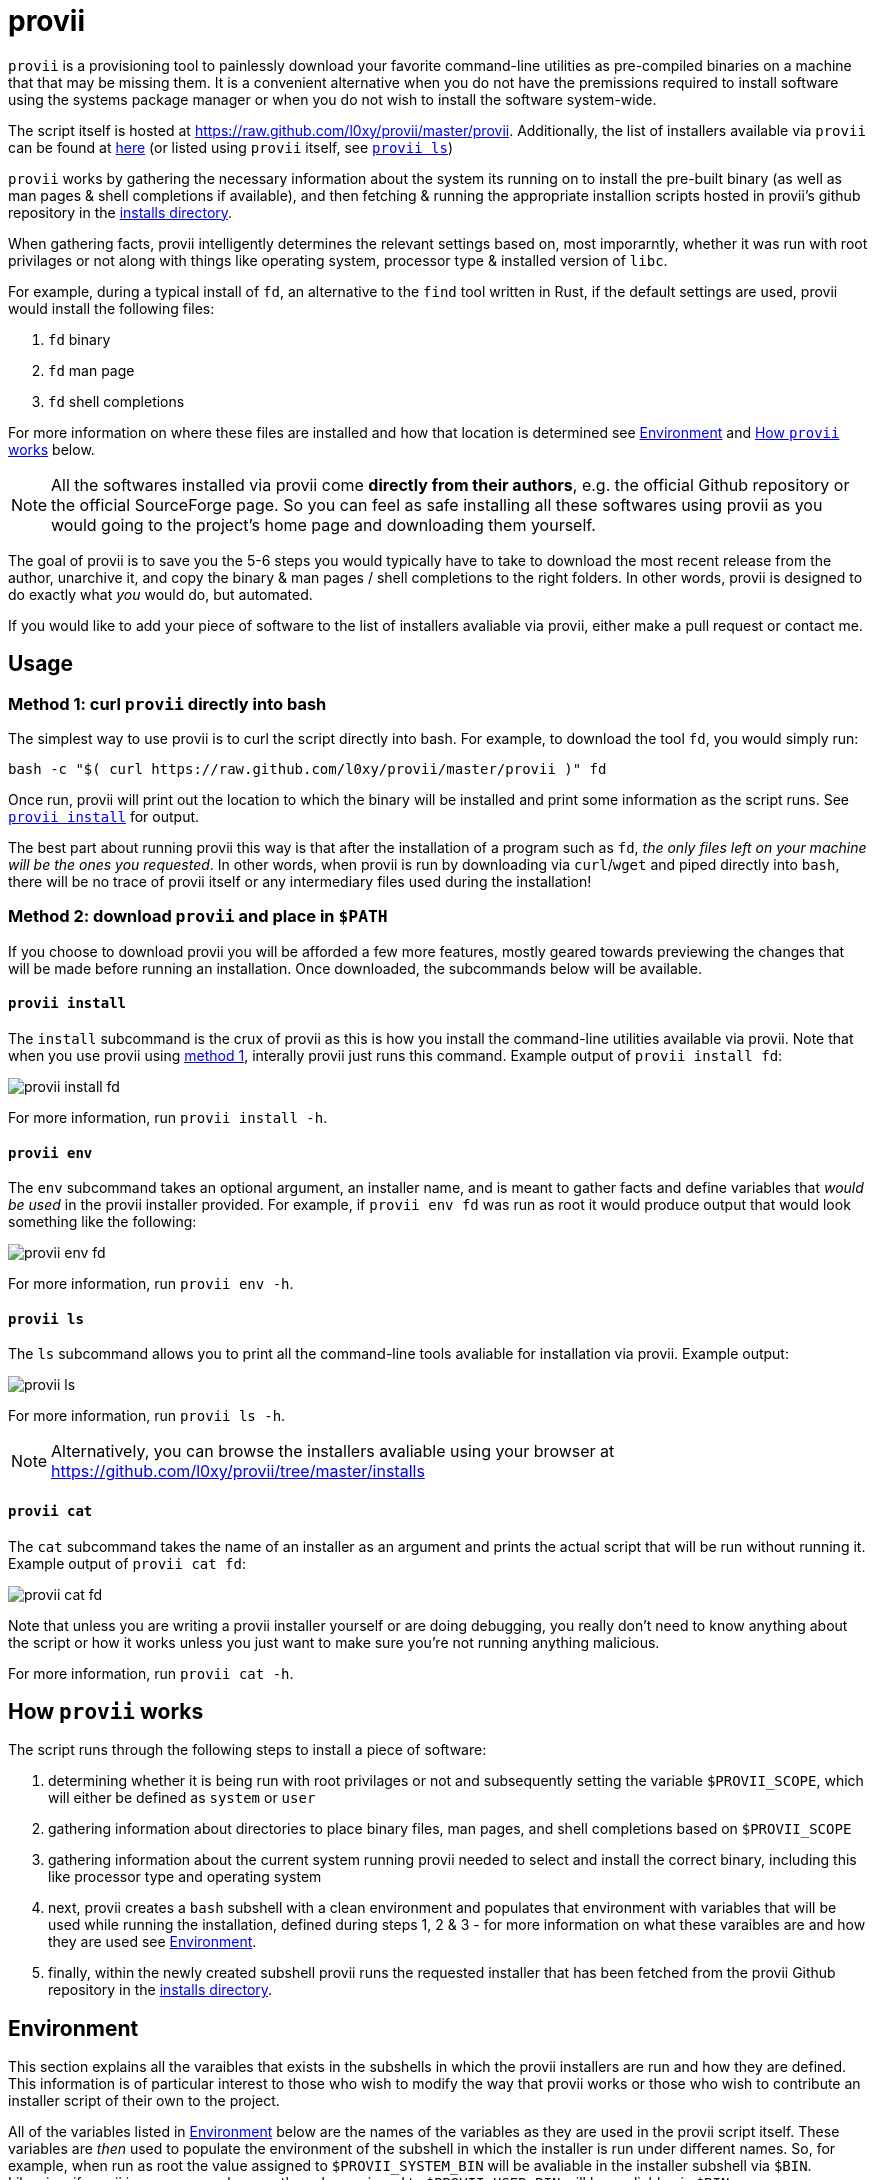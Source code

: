 = provii

`provii` is a provisioning tool to painlessly download your favorite command-line utilities as pre-compiled binaries on a machine that that may be missing them. It is a convenient alternative when you do not have the premissions required to install software using the systems package manager or when you do not wish to install the software system-wide.

The script itself is hosted at link:https://raw.github.com/l0xy/provii/master/provii[]. Additionally, the list of installers available via `provii` can be found at link:https://github.com/l0xy/provii/tree/master/installs[here] (or listed using `provii` itself, see <<provii ls,`provii ls`>>)

`provii` works by gathering the necessary information about the system its running on to install the pre-built binary (as well as man pages & shell completions if available), and then fetching & running the appropriate installion scripts hosted in provii's github repository in the link:https://github.com/l0xy/provii/tree/master/installs[installs directory].

When gathering facts, provii intelligently determines the relevant settings based on, most imporarntly, whether it was run with root privilages or not along with things like operating system, processor type & installed version of `libc`.

For example, during a typical install of `fd`, an alternative to the `find` tool written in Rust, if the default settings are used, provii would install the following files:

. `fd` binary
. `fd` man page
. `fd` shell completions

For more information on where these files are installed and how that location is determined see <<Environment>> and <<How provii works,How `provii` works>> below.

[NOTE]
====
All the softwares installed via provii come *directly from their authors*, e.g. the official Github repository or the official SourceForge page. So you can feel as safe installing all these softwares using provii as you would going to the project's home page and downloading them yourself.
====

The goal of provii is to save you the 5-6 steps you would typically have to take to download the most recent release from the author, unarchive it, and copy the binary & man pages / shell completions to the right folders. In other words, provii is designed to do exactly what _you_ would do, but automated.

If you would like to add your piece of software to the list of installers avaliable via provii, either make a pull request or contact me.

== Usage

=== Method 1: curl `provii` directly into bash

The simplest way to use provii is to curl the script directly into bash. For example, to download the tool `fd`, you would simply run:

[source,bash]
bash -c "$( curl https://raw.github.com/l0xy/provii/master/provii )" fd

Once run, provii will print out the location to which the binary will be installed and print some information as the script runs. See <<provii install,`provii install`>> for output.

The best part about running provii this way is that after the installation of a program such as `fd`, _the only files left on your machine will be the ones you requested_. In other words, when provii is run by downloading via `curl`/`wget` and piped directly into `bash`, there will be no trace of provii itself or any intermediary files used during the installation!

=== Method 2: download `provii` and place in `$PATH`

If you choose to download provii you will be afforded a few more features, mostly geared towards previewing the changes that will be made before running an installation. Once downloaded, the subcommands below will be available.

==== `provii install`

The `install` subcommand is the crux of provii as this is how you install the command-line utilities available via provii. Note that when you use provii using <<Method 1: curl `provii` directly into bash,method 1>>, interally provii just runs this command. Example output of `provii install fd`:

image::examples/provii_install.png[provii install fd]


For more information, run `provii install -h`.

==== `provii env`

The `env` subcommand takes an optional argument, an installer name, and is meant to gather facts and define variables that _would be used_ in the provii installer provided. For example, if `provii env fd` was run as root it would produce output that would look something like the following:

image::examples/provii_env.png[provii env fd]


For more information, run `provii env -h`.

==== `provii ls`

The `ls` subcommand allows you to print all the command-line tools avaliable for installation via provii. Example output:

image::examples/provii_ls.png[provii ls]


For more information, run `provii ls -h`.

[NOTE]
Alternatively, you can browse the installers avaliable using your browser at https://github.com/l0xy/provii/tree/master/installs

==== `provii cat`

The `cat` subcommand takes the name of an installer as an argument and prints the actual script that will be run without running it. Example output of `provii cat fd`:

image::examples/provii_cat.png[provii cat fd]


Note that unless you are writing a provii installer yourself or are doing debugging, you really don't need to know anything about the script or how it works unless you just want to make sure you're not running anything malicious.

For more information, run `provii cat -h`.

== How `provii` works

The script runs through the following steps to install a piece of software:

. determining whether it is being run with root privilages or not and subsequently setting the variable `$PROVII_SCOPE`, which will either be defined as `system` or `user`
. gathering information about directories to place binary files, man pages, and shell completions based on `$PROVII_SCOPE`
. gathering information about the current system running provii needed to select and install the correct binary, including this like processor type and operating system
. next, provii creates a `bash` subshell with a clean environment and populates that environment with variables that will be used while running the installation, defined during steps 1, 2 & 3 - for more information on what these varaibles are and how they are used see <<Environment>>.
. finally, within the newly created subshell provii runs the requested installer that has been fetched from the provii Github repository in the link:https://github.com/l0xy/provii/tree/master/installs[installs directory].

== Environment

This section explains all the varaibles that exists in the subshells in which the provii installers are run and how they are defined. This information is of particular interest to those who wish to modify the way that provii works or those who wish to contribute an installer script of their own to the project.

All of the variables listed in <<Environment>> below are the names of the variables as they are used in the provii script itself. These variables are _then_ used to populate the environment of the subshell in which the installer is run under different names. So, for example, when run as root the value assigned to `$PROVII_SYSTEM_BIN` will be avaliable in the installer subshell via `$BIN`. Likewise, if provii is run as a regular user the value assigned to `$PROVII_USER_BIN` will be avaliable via `$BIN`.

These variables are redefined by new names in the subshell  for two reasons:

. so that the installer scripts can be written without any regard to whether they will be run with root privilages or not, while at the same time allowing for provii to be intricately configured in the `proviirc`
. so that any exported varaibles in the shell from which provii is run, e.g. exported varaibles in the environment of the shell in which you run `./provii ...` do not interfere with the operation of provii. For example, if provii did not do this and you had an environment variable named `$BIN`, provii will use that variable as the default install destination for binary files which could cause unintended consequences.

Below is a list of all the varaibles avaliable within the subshells (and consequently the installer scripts) along with how they are defined in their parent shell, e.g. the main provii script before the subshell is entered.

[NOTE]
Variables defined in a `proviirc` file, should one exist on the machine, will not be set according to the logic below, but rather retain the value defined in the `proviirc` file (assuming that value is not null), see <<Configuration>> for more information.

[cols="m,d",options="header"]
|===
|variable
|definition logic

|$SCOPE
a|
. output of `id -u` determines value of `$PROVII_SCOPE`
. when passed to subshell, `$PROVII_SCOPE` -> `$SCOPE`

|$OS
a|
. output of `uname -s` determines value of `$PROVII_SYSTEM`
. when passed to subshell, `PRVOII_SYSTEM` -> `$OS`

|$ARCH
a|
. output of `uname -m` determines value of `$PROVII_MACHINE`
. when passed to subshell, `PRVOII_MACHINE` -> `$ARCH`

|$LIBC
a|
. output of `ldd --version` determines value of `$PROVII_LIBC`
. when passed to subshell, `$PROVII_LIBC` -> `$LIBC`

|$CACHE
a|
. hard-coded, `PROVII_CACHE=~/.cache/provii`
. when passed to subshell, `$PROVII_CACHE` -> `$CACHE`

|$LOG
a|
. hard-coded, `PROVII_LOG=$PROVII_CACHE/run.log`
. when passed to subshell, `$PROVII_LOG` -> `$LOG`

|$BIN
a|
. value of `$PROVII_BIN` set
.. _when run as root_, `PROVII_BIN=/usr/local/bin`
.. _when run as regular user_, `PROVII_BIN=~/.local/bin`
. when passed to subshell, `$PROVII_BIN` -> `$BIN`

|$MAN
a|
. value of `$PROVII_MAN` set
.. _when run as root_
... if `/usr/share/man` listed in output of `manpath`, then `/usr/share/man` -> `$PROVII_MAN`
... elif, first directory listed in the output of `manpath` -> `$PROVII_MAN`
... else, `$PROVII_MAN` remains unset
.. _regular user_
... if `~/.local/share/man` listed in output of `manpath`, then `~/.local/share/man` -> `$PROVII_MAN`
... elif, first directory listed in the output of `manpath` prefixed with `$HOME` -> `$PROVII_MAN`
... else, `$PROVII_MAN` remains unset
. when passed to subshell, _if `$PROVII_MAN` was set_ `$PROVII_MAN` -> `$MAN`

|$ZSH_COMP
a|
. value of `$PROVII_ZSH_COMP` set
.. _when run as root_
... if first directory contained in the value of `$fpath` containing `completion` prefixed with `/usr` or `/etc` -> `$PROVII_ZSH_COMP`
... elif, first directory contained in the value of `$fpath` containing `custom` prefixed with `/usr` or `/etc` -> `$PROVII_ZSH_COMP`
... else, `$PROVII_ZSH_COMP` remains unset
.. _when run as regular user_
... if first directory contained in the value of `$fpath` containing `completion` prefixed with `$HOME` -> `$PROVII_ZSH_COMP`
... elif, first directory contained in the value of `$fpath` containing `custom` prefixed with `$HOME` -> `$PROVII_ZSH_COMP`
... else, `$PROVII_ZSH_COMP` remains unset
. when passed to subshell,  _if `$PROVII_ZSH_COMP` was set_ `$PROVII_ZSH_COMP` -> `$ZSH_COMP`

|$BASH_COMP
a|
. value of `$PROVII_BASH_COMP` set
.. _when run as root_, `PROVII_BASH_COMP=/etc/bash_completion.d`
.. _when run as regular user_
... when `bash-completion` version >= 2.9, `PROVII_BASH_COMP=~/bash-completion.d`
... when `bash-completion` version < 2.9, `PROVII_BASH_COMP=${XDG_DATA_HOME:-$HOME/.local/share}/bash-completion.d`
. when passed to subshell, `$PROVII_BASH_COMP` -> `$BASH_COMP`
|===

== Configuration

If you wish to change the default operation of provii as explained in the <<Environment>> section, you may explicitly define the value of the variables that dictate the operation of provii in a `proviirc` file. `provii` will check for a configuration file containing variable definitions in the following locations:

- `$XDG_CONFIG_HOME/proviirc`, if `$XDG_CONFIG_HOME` is defined
- `$HOME/.config/proviirc` otherwise

Below is a sample configuration file with all of the possible variables and their default values. Variables without values listed below do not have a hard-coded default value but rather, their value is dynamically determined at runtime unless they are explicitly defined in the configuration file. For more information see <<Environment>>.

[NOTE]
The `proviirc` can contain as few or as many variables as you wish. However, it would only make sense to explictly define a variable in `proviirc` if you wish to override the default value as determined by the logic explained in the  <<Environment>> section.

[source]
----
# Sample ~/.config/proviirc with default values
# variables without values have values that are dynamically determined at runtime,
# unless they are explicitly defined in the proviirc, in which case that value is used

PROVII_CACHE=~/.cache/provii
PROVII_LOG=$PROVII_CACHE/run.log

PROVII_SCOPE=
PROVII_ARCH=
PROVII_OS=
PROVII_LIBC=

# variables used when $PROVII_SCOPE == system

PROVII_SYSTEM_BIN=/usr/local/bin
PROVII_SYSTEM_MAN=/usr/share/man
PROVII_SYSTEM_ZSH_COMP=
PROVII_SYSTEM_BASH_COMP=/etc/bash_completion.d

# variables used when $PROVII_SCOPE == user

PROVII_USER_BIN=~/.local/bin
PROVII_USER_MAN=~/.local/share/man
PROVII_USER_ZSH_COMP=
PROVII_USER_BASH_COMP=
----

